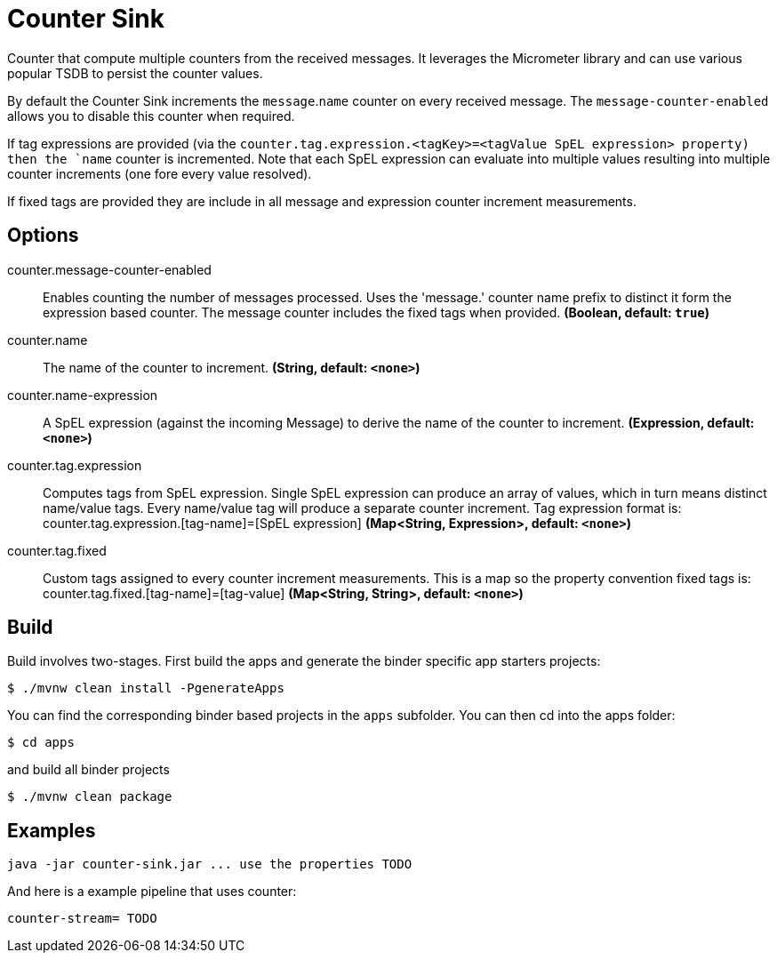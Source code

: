 //tag::ref-doc[]
= Counter Sink

Counter that compute multiple counters from the received messages. It leverages the Micrometer library and can use various popular TSDB to  persist the counter values.

By default the Counter Sink increments the `message`.`name` counter on every received message. The `message-counter-enabled` allows you to disable this counter when required.

If tag expressions are provided (via the `counter.tag.expression.<tagKey>=<tagValue SpEL expression> property) then the `name` counter is incremented. Note that each SpEL  expression can evaluate into multiple values resulting into multiple counter increments (one fore every value resolved).

If fixed tags are provided they are include in all message and expression counter increment measurements.

== Options

//tag::configuration-properties[]
$$counter.message-counter-enabled$$:: $$Enables counting the number of messages processed. Uses the 'message.' counter name prefix to distinct it form the expression based counter. The message counter includes the fixed tags when provided.$$ *($$Boolean$$, default: `$$true$$`)*
$$counter.name$$:: $$The name of the counter to increment.$$ *($$String$$, default: `$$<none>$$`)*
$$counter.name-expression$$:: $$A SpEL expression (against the incoming Message) to derive the name of the counter to increment.$$ *($$Expression$$, default: `$$<none>$$`)*
$$counter.tag.expression$$:: $$Computes tags from SpEL expression. Single SpEL expression can produce an array of values, which in turn means distinct name/value tags. Every name/value tag will produce a separate counter increment. Tag expression format is: counter.tag.expression.[tag-name]=[SpEL expression]$$ *($$Map<String, Expression>$$, default: `$$<none>$$`)*
$$counter.tag.fixed$$:: $$Custom tags assigned to every counter increment measurements. This is a map so the property convention fixed tags is: counter.tag.fixed.[tag-name]=[tag-value]$$ *($$Map<String, String>$$, default: `$$<none>$$`)*
//end::configuration-properties[]

//end::ref-doc[]

== Build

Build involves two-stages. First build the apps and generate the binder specific app starters projects:
```
$ ./mvnw clean install -PgenerateApps
```

You can find the corresponding binder based projects in the `apps` subfolder. You can then cd into the apps folder:

```
$ cd apps
```
and build all binder projects
```
$ ./mvnw clean package
```

== Examples

```
java -jar counter-sink.jar ... use the properties TODO
```

And here is a example pipeline that uses counter:

```
counter-stream= TODO
```

